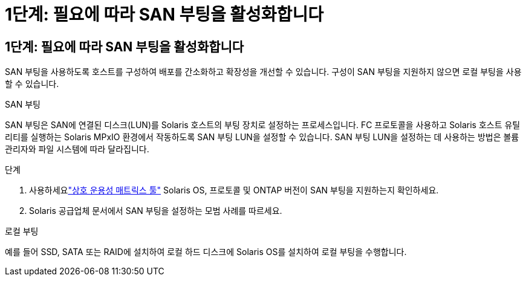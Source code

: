 = 1단계: 필요에 따라 SAN 부팅을 활성화합니다
:allow-uri-read: 




== 1단계: 필요에 따라 SAN 부팅을 활성화합니다

SAN 부팅을 사용하도록 호스트를 구성하여 배포를 간소화하고 확장성을 개선할 수 있습니다.  구성이 SAN 부팅을 지원하지 않으면 로컬 부팅을 사용할 수 있습니다.

[role="tabbed-block"]
====
.SAN 부팅
--
SAN 부팅은 SAN에 연결된 디스크(LUN)를 Solaris 호스트의 부팅 장치로 설정하는 프로세스입니다.  FC 프로토콜을 사용하고 Solaris 호스트 유틸리티를 실행하는 Solaris MPxIO 환경에서 작동하도록 SAN 부팅 LUN을 설정할 수 있습니다.  SAN 부팅 LUN을 설정하는 데 사용하는 방법은 볼륨 관리자와 파일 시스템에 따라 달라집니다.

.단계
. 사용하세요link:https://mysupport.netapp.com/matrix/#welcome["상호 운용성 매트릭스 툴"^] Solaris OS, 프로토콜 및 ONTAP 버전이 SAN 부팅을 지원하는지 확인하세요.
. Solaris 공급업체 문서에서 SAN 부팅을 설정하는 모범 사례를 따르세요.


--
.로컬 부팅
--
예를 들어 SSD, SATA 또는 RAID에 설치하여 로컬 하드 디스크에 Solaris OS를 설치하여 로컬 부팅을 수행합니다.

--
====